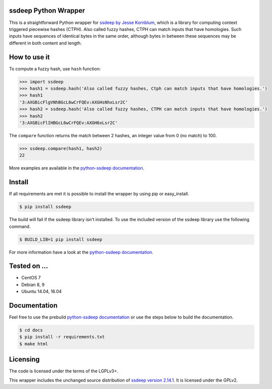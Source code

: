 ssdeep Python Wrapper
=====================

This is a straightforward Python wrapper for `ssdeep by Jesse Kornblum`_, which is a library for computing context
triggered piecewise hashes (CTPH). Also called fuzzy hashes, CTPH can match inputs that have homologies. Such inputs
have sequences of identical bytes in the same order, although bytes in between these sequences may be different in both
content and length.

.. image:: https://img.shields.io/pypi/v/ssdeep.svg
    :target: https://pypi.python.org/pypi/ssdeep/
    :alt: Latest Version

.. image:: https://img.shields.io/pypi/l/ssdeep.svg
    :target: https://pypi.python.org/pypi/ssdeep/
    :alt: License

.. image:: https://img.shields.io/pypi/pyversions/ssdeep.svg
    :target: https://pypi.python.org/pypi/ssdeep/
    :alt: Python Versions

.. image:: https://readthedocs.org/projects/python-ssdeep/badge/
    :target: https://python-ssdeep.readthedocs.io/en/latest/
    :alt: Latest Docs

.. image:: https://travis-ci.org/DinoTools/python-ssdeep.svg?branch=master
    :target: https://travis-ci.org/DinoTools/python-ssdeep

.. image:: https://ci.dinotools.org/buildStatus/icon?job=python-ssdeep-master
    :target: https://ci.dinotools.org/job/python-ssdeep-master/
    :alt: Build state


How to use it
=============

To compute a fuzzy hash, use ``hash`` function:

.. code-block:: pycon

    >>> import ssdeep
    >>> hash1 = ssdeep.hash('Also called fuzzy hashes, Ctph can match inputs that have homologies.')
    >>> hash1
    '3:AXGBicFlgVNhBGcL6wCrFQEv:AXGHsNhxLsr2C'
    >>> hash2 = ssdeep.hash('Also called fuzzy hashes, CTPH can match inputs that have homologies.')
    >>> hash2
    '3:AXGBicFlIHBGcL6wCrFQEv:AXGH6xLsr2C'

The ``compare`` function returns the match between 2 hashes, an integer value from 0 (no match) to 100.

.. code-block:: pycon

    >>> ssdeep.compare(hash1, hash2)
    22


More examples are available in the `python-ssdeep documentation`_.

Install
=======

If all requirements are met it is possible to install the wrapper by using pip or easy_install.

.. code-block:: console

    $ pip install ssdeep

The build will fail if the ssdeep library isn't installed.
To use the included version of the ssdeep library use the following command.

.. code-block:: console

    $ BUILD_LIB=1 pip install ssdeep

For more information have a look at the `python-ssdeep documentation`_.

Tested on ...
=============

* CentOS 7
* Debian 8, 9
* Ubuntu 14.04, 16.04

Documentation
=============

Feel free to use the prebuild `python-ssdeep documentation`_ or use the steps below to build the documentation.

.. code-block:: console

    $ cd docs
    $ pip install -r requirements.txt
    $ make html

Licensing
=========

The code is licensed under the terms of the LGPLv3+.

This wrapper includes the unchanged source distribution of `ssdeep version 2.14.1`_. It is licensed under the GPLv2.

.. _ssdeep by Jesse Kornblum: https://ssdeep-project.github.io/ssdeep/
.. _ssdeep version 2.14.1: https://github.com/ssdeep-project/ssdeep/releases/tag/release-2.14.1
.. _python-ssdeep documentation: https://python-ssdeep.readthedocs.io
